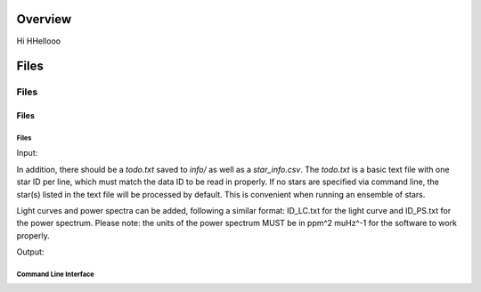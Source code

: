 .. _overview:

Overview
########

Hi HHellooo

Files
#####

Files
=====

Files
*****

Files
+++++

Input: 

In addition, there should be a `todo.txt`
saved to `info/` as well as a `star_info.csv`. The `todo.txt` is a basic text file with
one star ID per line, which must match the data ID to be read in properly. If no stars are
specified via command line, the star(s) listed in the text file will be processed by
default. This is convenient when running an ensemble of stars. 

Light curves and power spectra can be added, following a similar format: ID_LC.txt 
for the light curve and ID_PS.txt for the power spectrum. Please note: the units of the 
power spectrum MUST be in ppm^2 muHz^-1 for the software to work properly.

Output:



Command Line Interface
++++++++++++++++++++++

